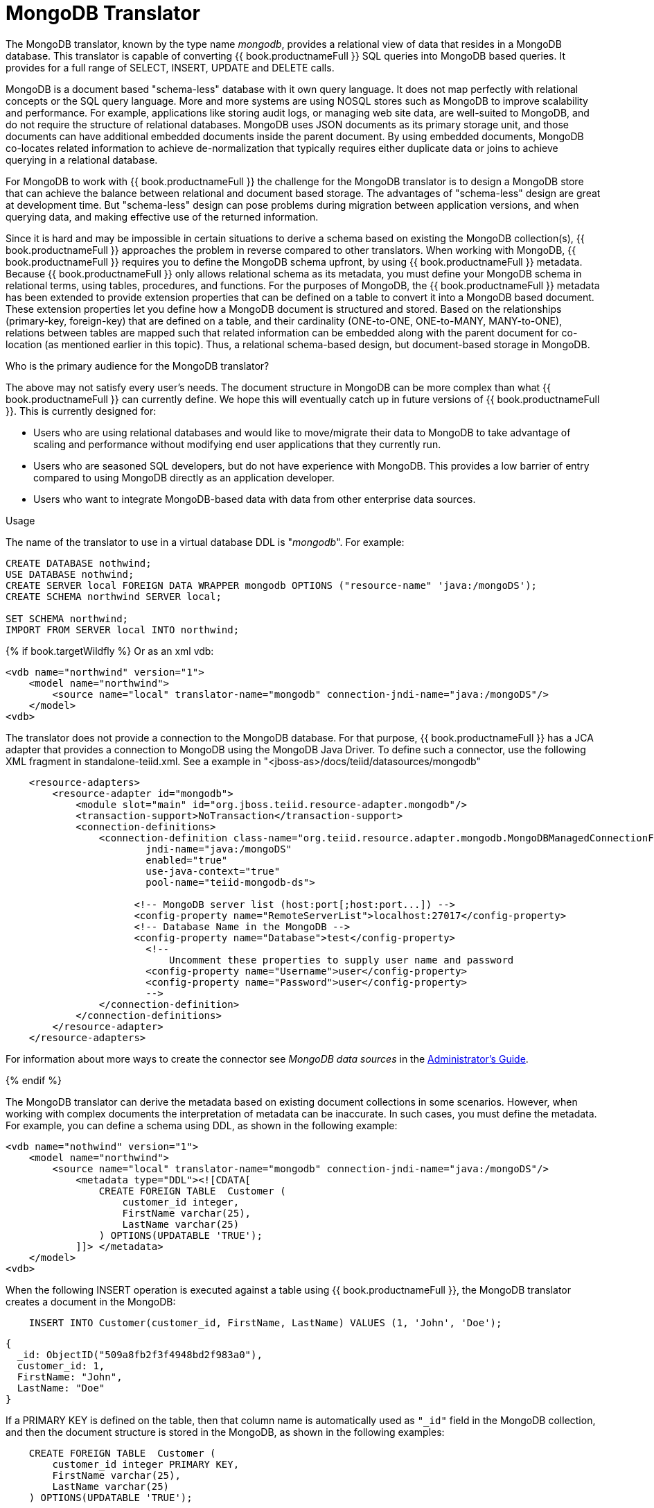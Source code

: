 // Module included in the following assemblies:
// as_translators.adoc
[id="mongodb-translator"]
= MongoDB Translator
:toc: manual
:toc-placement: preamble

The MongoDB translator, known by the type name _mongodb_, provides a relational view of data that resides in a MongoDB database. 
This translator is capable of converting {{ book.productnameFull }} SQL queries into MongoDB based queries. 
It provides for a full range of SELECT, INSERT, UPDATE and DELETE calls.

MongoDB is a document based "schema-less" database with it own query language. 
It does not map perfectly with relational concepts or the SQL query language. 
More and more systems are using NOSQL stores such as MongoDB to improve scalability and performance. 
For example, applications like storing audit logs, or managing web site data, are well-suited to MongoDB, 
and do not require the structure of relational databases. 
MongoDB uses JSON documents as its primary storage unit, and those documents can have additional embedded documents inside the parent document. 
By using embedded documents, MongoDB co-locates related information to achieve de-normalization that typically requires 
either duplicate data or joins to achieve querying in a relational database.

For MongoDB to work with {{ book.productnameFull }} the challenge for the MongoDB translator is to design a MongoDB store that can 
achieve the balance between relational and document based storage. 
The advantages of "schema-less" design are great at development time.
But "schema-less" design can pose problems during migration between application versions, and when querying data, and making effective use of the returned information.

Since it is hard and may be impossible in certain situations to derive a schema based on existing the MongoDB collection(s), {{ book.productnameFull }} 
approaches the problem in reverse compared to other translators. 
When working with MongoDB, {{ book.productnameFull }} requires you to define the MongoDB schema upfront, by using {{ book.productnameFull }} metadata. 
Because {{ book.productnameFull }} only allows relational schema as its metadata, you must define your MongoDB schema in relational terms, 
using tables, procedures, and functions. 
For the purposes of MongoDB, the {{ book.productnameFull }} metadata has been extended to provide extension properties that can be defined on a table 
to convert it into a MongoDB based document. 
These extension properties let you define how a MongoDB document is structured and stored. 
Based on the relationships (primary-key, foreign-key) that are defined on a table, and their cardinality (ONE-to-ONE, ONE-to-MANY, MANY-to-ONE), 
relations between tables are mapped such that related information can be embedded along with the parent document for co-location 
(as mentioned earlier in this topic). 
Thus, a relational schema-based design, but document-based storage in MongoDB. 

.Who is the primary audience for the MongoDB translator?

The above may not satisfy every user’s needs. The document structure in MongoDB can be more complex than what {{ book.productnameFull }} 
can currently define. We hope this will eventually catch up in future versions of {{ book.productnameFull }}. This is currently designed for:

* Users who are using relational databases and would like to move/migrate their data to MongoDB to take advantage of scaling and performance 
without modifying end user applications that they currently run.

* Users who are seasoned SQL developers, but do not have experience with MongoDB. 
This provides a low barrier of entry compared to using MongoDB directly as an application developer.

* Users who want to integrate MongoDB-based data with data from other enterprise data sources.

.Usage

The name of the translator to use in a virtual database DDL is "_mongodb_". For example:

[source,sql]
----
CREATE DATABASE nothwind;
USE DATABASE nothwind;
CREATE SERVER local FOREIGN DATA WRAPPER mongodb OPTIONS ("resource-name" 'java:/mongoDS');
CREATE SCHEMA northwind SERVER local;

SET SCHEMA northwind;
IMPORT FROM SERVER local INTO northwind;
----

{% if book.targetWildfly %}
Or as an xml vdb:
[source,xml]
----
<vdb name="northwind" version="1">
    <model name="northwind">
        <source name="local" translator-name="mongodb" connection-jndi-name="java:/mongoDS"/>
    </model>
<vdb>
----

The translator does not provide a connection to the MongoDB database. 
For that purpose, {{ book.productnameFull }} has a JCA adapter that provides a connection to MongoDB using the MongoDB Java Driver. 
To define such a connector, use the following XML fragment in standalone-teiid.xml. See a example in "<jboss-as>/docs/teiid/datasources/mongodb"

[source,xml]
----
    <resource-adapters>
        <resource-adapter id="mongodb">
            <module slot="main" id="org.jboss.teiid.resource-adapter.mongodb"/>
            <transaction-support>NoTransaction</transaction-support>
            <connection-definitions>
                <connection-definition class-name="org.teiid.resource.adapter.mongodb.MongoDBManagedConnectionFactory" 
                        jndi-name="java:/mongoDS" 
                        enabled="true" 
                        use-java-context="true" 
                        pool-name="teiid-mongodb-ds">
                        
                      <!-- MongoDB server list (host:port[;host:port...]) -->
                      <config-property name="RemoteServerList">localhost:27017</config-property>
                      <!-- Database Name in the MongoDB -->
                      <config-property name="Database">test</config-property>
                        <!-- 
                            Uncomment these properties to supply user name and password
                        <config-property name="Username">user</config-property>
                        <config-property name="Password">user</config-property>
                        -->  
                </connection-definition>
            </connection-definitions>
        </resource-adapter>
    </resource-adapters>
----

For information about more ways to create the connector see _MongoDB data sources_ in the 
link:../admin/Administrators_Guide.adoc[Administrator's Guide]. 

{% endif %}

The MongoDB translator can derive the metadata based on existing document collections in some scenarios.
However, when working with complex documents the interpretation of metadata can be inaccurate.
In such cases, you must define the metadata. 
For example, you can define a schema using DDL, as shown in the following example:

[source,xml]
----
<vdb name="nothwind" version="1">
    <model name="northwind">
        <source name="local" translator-name="mongodb" connection-jndi-name="java:/mongoDS"/>
            <metadata type="DDL"><![CDATA[
                CREATE FOREIGN TABLE  Customer (
                    customer_id integer,
                    FirstName varchar(25),
                    LastName varchar(25)
                ) OPTIONS(UPDATABLE 'TRUE');
            ]]> </metadata>
    </model>
<vdb>
----

When the following INSERT operation is executed against a table using {{ book.productnameFull }},
the MongoDB translator creates a document in the MongoDB:

[source,sql]
----
    INSERT INTO Customer(customer_id, FirstName, LastName) VALUES (1, 'John', 'Doe');
----

[source,sql]
----
{
  _id: ObjectID("509a8fb2f3f4948bd2f983a0"),
  customer_id: 1,
  FirstName: "John",
  LastName: "Doe"
}
----

If a PRIMARY KEY is defined on the table, then that column name is automatically used as `"_id"` field in the MongoDB collection, 
and then the document structure is stored in the MongoDB, as shown in the following examples:


[source,sql]
----
    CREATE FOREIGN TABLE  Customer (
        customer_id integer PRIMARY KEY,
        FirstName varchar(25),
        LastName varchar(25)
    ) OPTIONS(UPDATABLE 'TRUE');
----


[source,sql]
----
{
  _id: 1,
  FirstName: "John",
  LastName: "Doe"
}
----

If you defined the composite PRIMARY KEY on Customer table, the document structure that results is shown in the following example: 

[source,sql]
----
    CREATE FOREIGN TABLE  Customer (
        customer_id integer,
        FirstName varchar(25),
        LastName varchar(25),
        PRIMARY KEY (FirstName, LastName)
    ) OPTIONS(UPDATABLE 'TRUE');
----

[source,sql]
----
{
  _id: {
         FirstName: "John", 
         LastName:  "Doe"
       },
  customer_id: 1,
}
----

.Data types

The MongoDB translator provides automatic mapping of {{ book.productnameFull }} data types into MongoDB data types, including BLOBS, CLOBS and XML. 
The LOB mapping is based on GridFS in MongoDB. 
Arrays are in the following form:

[source,sql]
----
{
  _id: 1,
  FirstName: "John",
  LastName: "Doe"
  Score: [89, "ninety", 91.0]
}
----

Users can get individual items in the array using the function `array_get`, or can transform the array into tabular structure using ARRAYTABLE.

NOTE: Note that even though embedded documents can also be in arrays, the handling of embedded documents is different from array with scalar values.

NOTE: The translator does not work with regular Expressions, MongoDB::Code, MongoDB::MinKey, MongoDB::MaxKey, and MongoDB::OID.

NOTE: In documents that contain values of mixed types for the same key, you must mark the column as unsearchable, or MongoDB will not correctly match predicates 
against the column. A key is used as a mixed type of it is represented as a string value in one document, and an integer in another. 
For more information, see the `importer.sampleSize property` in the following table.  

.Importer Properties

Importer properties define the behavior of the translator during the metadata import from the physical source.

*Importer Properties*

|===
|Name |Description |Default

|excludeTables
|Regular expression to exclude the tables from import.
|null

|includeTables
|Regular expression to include the tables from import.
|null

|sampleSize
|Number of documents to sample to determine the structure.
If documents have different fields, or fields with different types, this should be greater than 1.
|1

|fullEmbeddedNames
|Whether to prefix embedded table names with their parents, e.g. parent_embedded.  If false the name of the table will just be the name of the field - which may lead to conflicts with existing tables or other embedded tables.
|false

|===

.MongoDB metadata extension properties for building complex documents

Using the preceding DDL, or any other metadata facility, you can map a table in a relational store into a document in MongoDB. 
However, to make effective use of MongoDB, you must be able to build complex documents that can co-locate related information, 
so that data can queried in a single MongoDB query. 
Unlike a relational database, you cannot run join operations in MongoDB.
As as a result, unless you can build complex documents, you would have to issue multiple queries to retrieve data and then join it manually. 
The power of MongoDB comes from its "embedded" documents, its support for complex data types, such as arrays, and its use of an aggregation framework to query them. 
This translator provides a way to achieve the goals.

When you do not define the complex embedded documents in MongoDB, {{ book.productnameFull }} can step in for join processing and provide that functionality. 
However, if you want to make use of the power of MongoDB itself in querying the data and avoid bringing the unnecessary data and improve performance, 
you need to look into building these complex documents.

MongoDB translator defines two additional metadata properties along with other Teiid metadata properties to aid in building the complex "embedded" documents. 
For more information about {{ book.productnameFull }} schema metadata, see xref:ddl-metadata-for-schema-objects[]. 
You can use the following metadata properties in your DDL:

teiid_mongo:EMBEDDABLE:: Means that data defined in this table is allowed to be included as an "embeddable" document in *any* parent document. 
The parent document is referenced by the foreign key relationships. 
In this scenario, {{ book.productnameFull }} maintains more than one copy of the data in MongoDB store, one in its own collection, 
and also a copy in each of the parent tables that have relationship to this table. 
You can even nest embeddable table inside another embeddable table with some limitations. 
Use this property on table, where table can exist, encompass all its relations on its own. 
For example, a "Category" table that defines a "Product"’s category is independent of Product, which can be embeddable in "Products" table.

teiid_mongo:MERGE:: Means that data of this table is merged with the defined parent table. 
There is only a single copy of the data that is embedded in the parent document. 
Parent document is defined using the foreign key relationships.

Using the above properties and FOREIGN KEY relationships, we will illustrate how to build complex documents in MongoDB.

.Usage
NOTE: A given table can contain either the `teiid_mongo:EMBEDDABLE` property or the `teiid_mongo:MERGE` 
property defining the type of nesting in MongoDB. 
You cannot use both properties within one table.

.ONE-2-ONE Mapping

If your current DDL structure representing ONE-2-ONE relationship is like

[source,sql]
----
    CREATE FOREIGN TABLE  Customer (
        CustomerId integer PRIMARY KEY,
        FirstName varchar(25),
        LastName varchar(25)
    ) OPTIONS(UPDATABLE 'TRUE');

    CREATE FOREIGN TABLE Address (
        CustomerId integer,
        Street varchar(50),
        City varchar(25),
        State varchar(25),
        Zipcode varchar(6),
        FOREIGN KEY (CustomerId) REFERENCES Customer (CustomerId)
     ) OPTIONS(UPDATABLE 'TRUE');
----

By default, this will produce two different collections in MongoDB, like with sample data it will look like

[source,sql]
----
Customer
{
  _id: 1,
  FirstName: "John",
  LastName: "Doe"
}

Address
{  
  _id: ObjectID("..."), 
   CustomerId: 1,
   Street: "123 Lane"
   City: "New York",
   State: "NY"
   Zipcode: "12345"
}
----

You can enhance the storage in MongoDB to a single collection by using `teiid_mongo:MERGE` extension property on the table’s OPTIONS clause.

[source,sql]
----
    CREATE FOREIGN TABLE  Customer (
        CustomerId integer PRIMARY KEY,
        FirstName varchar(25),
        LastName varchar(25)
    ) OPTIONS(UPDATABLE 'TRUE');

    CREATE FOREIGN TABLE Address (
        CustomerId integer PRIMARY KEY,
        Street varchar(50),
        City varchar(25),
        State varchar(25),
        Zipcode varchar(6),
        FOREIGN KEY (CustomerId) REFERENCES Customer (CustomerId)
     ) OPTIONS(UPDATABLE 'TRUE', "teiid_mongo:MERGE" 'Customer');
----

this will produce single collection in MongoDB, like

[source,sql]
----
Customer
{
  _id: 1,
  FirstName: "John",
  LastName: "Doe",
  Address: 
     {  
        Street: "123 Lane",
        City: "New York",
        State: "NY",
        Zipcode: "12345"
     }
}
----

With the above both tables are merged into a single collection that can be queried together using the JOIN clause in the SQL command. 
Since the existence of child/additional record has no meaning with out parent table using the "_teiid_mongo:MERGE_" extension property is right choice in this situation.

NOTE: The Foreign Key defined on a child table must refer to Primary Keys on both the parent and child tables to form a One-2-One relationship.

.ONE-2-MANY Mapping.

Typically there can be more than two (2) tables involved in this relationship. 
If MANY side is only associated *single* table, then use `teiid_mongo:MERGE` property on MANY side of table and define ONE as the parent. 
If associated with more than single table then use `teiid_mongo:EMBEDDABLE`.

For example, if you define a virtual database as in the following DDL:

[source,sql]
----
    CREATE FOREIGN TABLE  Customer (
        CustomerId integer PRIMARY KEY,
        FirstName varchar(25),
        LastName varchar(25)
    ) OPTIONS(UPDATABLE 'TRUE');

    CREATE FOREIGN TABLE  Order (        
        OrderID integer PRIMARY KEY,
        CustomerId integer,
        OrderDate date,
        Status integer,
        FOREIGN KEY (CustomerId) REFERENCES Customer (CustomerId)
    ) OPTIONS(UPDATABLE 'TRUE');
----

then a Single Customer can have MANY Orders. There are two options to define the how we store the MongoDB document. 
If in your schema, the Customer table’s CustomerId is *only* referenced in Order table (i.e. Customer information used for only Order purposes), you can use

[source,sql]
----
    CREATE FOREIGN TABLE  Customer (
        CustomerId integer PRIMARY KEY,
        FirstName varchar(25),
        LastName varchar(25)
    ) OPTIONS(UPDATABLE 'TRUE');

    CREATE FOREIGN TABLE  Order (        
        OrderID integer PRIMARY KEY,
        CustomerId integer,
        OrderDate date,
        Status integer,
        FOREIGN KEY (CustomerId) REFERENCES Customer (CustomerId)
    ) OPTIONS(UPDATABLE 'TRUE', "teiid_mongo:MERGE" 'Customer');
----

that will produce a single document for Customer table like

[source,sql]
----
{
  _id: 1,
  FirstName: "John",
  LastName: "Doe",
  Order: 
  [
     {  
       _id: 100, 
        OrderDate: ISODate("2000-01-01T06:00:00Z")
        Status: 2
     },
     {  
       _id: 101, 
        OrderDate: ISODate("2001-03-06T06:00:00Z")
        Status: 5
     }
     ...
   ]
}
----

If Customer table is referenced in more tables other than Order table, then use "teiid_mongo:EMBEDDABLE" property

[source,sql]
----
    CREATE FOREIGN TABLE Customer (
        CustomerId integer PRIMARY KEY,
        FirstName varchar(25),
        LastName varchar(25)
    ) OPTIONS(UPDATABLE 'TRUE', "teiid_mongo:EMBEDDABLE" 'TRUE');

    CREATE FOREIGN TABLE Order (        
        OrderID integer PRIMARY KEY,
        CustomerId integer,
        OrderDate date,
        Status integer,
        FOREIGN KEY (CustomerId) REFERENCES Customer (CustomerId)
    ) OPTIONS(UPDATABLE 'TRUE');

    CREATE FOREIGN TABLE Comments (        
        CommentID integer PRIMARY KEY,
        CustomerId integer,
        Comment varchar(140),
        FOREIGN KEY (CustomerId) REFERENCES Customer (CustomerId)
    ) OPTIONS(UPDATABLE 'TRUE');
----

This creates three different collections in MongoDB.

[source,sql]
----
Customer
{
  _id: 1,
  FirstName: "John",
  LastName: "Doe"
}

Order
{  
  _id: 100, 
  CustomerId: 1,
  OrderDate: ISODate("2000-01-01T06:00:00Z")
  Status: 2
  Customer:
   {
     FirstName: "John",
     LastName: "Doe"
   }
}

Comment
{
  _id: 12, 
  CustomerId: 1,
  Comment: "This works!!!"
  Customer:
   {
     FirstName: "John",
     LastName: "Doe"
   }
}
----

Here as you can see the Customer table contents are embedded along with other table’s data where they were referenced. 
This creates duplicated data where multiple of these embedded documents are managed automatically in the MongoDB translator.

NOTE: All the SELECT, INSERT, DELETE operations that are generated against the tables with "teiid_mongo:EMBEDDABLE" 
property are atomic, except for UPDATES, as there can be multiple operations involved to update all the copies. 
Since there are no transactions in MongoDB, {{ book.productnameFull }} plans to provide automatic compensating transaction 
framework around this in future releases https://issues.redhat.com/browse/TEIID-2957[TEIID-2957].

.MANY-2-ONE Mapping.

This is same as ONE-2-MANY, see above to define relationships.

NOTE: A parent table can have multiple "embedded" and as well as "merge" documents inside it, it not limited so 
either one or other. However, please note that MongoDB imposes document size is limited can not exceed 16MB.

.MANY-2-MANY Mapping.

This can also mapped with combination of "teiid_mongo:MERGE" and "teiid_mongo:EMBEDDABLE" properties (partially). For example if DDL looks like

[source,sql]
----
    CREATE FOREIGN TABLE Order (        
        OrderID integer PRIMARY KEY,
        OrderDate date,
        Status integer
    ) OPTIONS(UPDATABLE 'TRUE');

    CREATE FOREIGN TABLE OrderDetail (                
        OrderID integer,
        ProductID integer,
        PRIMARY KEY (OrderID,ProductID),
        FOREIGN KEY (OrderID) REFERENCES Order (OrderID),
        FOREIGN KEY (ProductID) REFERENCES Product (ProductID)
    ) OPTIONS(UPDATABLE 'TRUE');

    CREATE FOREIGN TABLE Products (
       ProductID integer PRIMARY KEY,
       ProductName varchar(40)
    ) OPTIONS(UPDATABLE 'TRUE');
----

you modify the DDL like below, to have

[source,sql]
----
    CREATE FOREIGN TABLE Order (        
        OrderID integer PRIMARY KEY,
        OrderDate date,
        Status integer
    ) OPTIONS(UPDATABLE 'TRUE');

    CREATE FOREIGN TABLE OrderDetail (                
        OrderID integer,
        ProductID integer,
        PRIMARY KEY (OrderID,ProductID),
        FOREIGN KEY (OrderID) REFERENCES Order (OrderID),
        FOREIGN KEY (ProductID) REFERENCES Product (ProductID)
    ) OPTIONS(UPDATABLE 'TRUE', "teiid_mongo:MERGE" 'Order');

    CREATE FOREIGN TABLE Products (
       ProductID integer PRIMARY KEY,
       ProductName varchar(40)
    ) OPTIONS(UPDATABLE 'TRUE',  "teiid_mongo:EMBEDDABLE" 'TRUE');
----

That will produce a document like

[source,sql]
----
{
   _id : 10248, 
   OrderDate : ISODate("1996-07-04T05:00:00Z"),
   Status : 5
   OrderDetails : [
     {
       _id : {
               OrderID : 10248,
               ProductID : 11
               Products : {
                  ProductID: 11
                  ProductName: "Hammer"
               }
       }
     },
     {
       _id : {
         OrderID : 10248,
         ProductID : 14
         Products : {
             ProductID: 14
             ProductName: "Screw Driver"
         }
       }
     }
   ]
}

Products 
{
    {
      ProductID: 11
      ProductName: "Hammer"
    }
    {
      ProductID: 14
      ProductName: "Screw Driver"
    }
}
----

.Limitations

* Nested embedding of documents is limited due to capabilities of handling nested arrays is limited in the MongoDB. 
Nesting of "EMBEDDABLE" property with multiple levels is OK, however more than two levels with MERGE is not recommended. 
Also, you need to be caution about not exceeding the document size of 16 MB for single row, so deep nesting is not recommended.
* JOINS between related tables, MUST use either the "EMBEDDABLE" or "MERGE" properties, otherwise the query will result in error. 
In order for {{ book.productnameFull }} to correctly plan and work with JOINS, in the case that any two tables are 
*NOT* embedded in each other, use _allow-joins=false_ property on the Foreign Key that represents the relation. For example:

[source,sql]
----
    CREATE FOREIGN TABLE  Customer (
        CustomerId integer PRIMARY KEY,
        FirstName varchar(25),
        LastName varchar(25)
    ) OPTIONS(UPDATABLE 'TRUE');

    CREATE FOREIGN TABLE  Order (        
        OrderID integer PRIMARY KEY,
        CustomerId integer,
        OrderDate date,
        Status integer,
        FOREIGN KEY (CustomerId) REFERENCES Customer (CustomerId) OPTIONS (allow-join 'FALSE')
    ) OPTIONS(UPDATABLE 'TRUE');
----

with the example above, {{ book.productnameFull }} will create two collections, however when user issues query such as

[source,sql]
----
  SELECT OrderID, LastName FROM Order JOIN Customer ON Order.CustomerId = Customer.CustomerId;
----

instead of resulting in error, the JOIN processing will happen in the {{ book.productnameFull }} engine, without the above property it will result in an error.

When you use above properties and carefully design the MongoDB document structure, {{ book.productnameFull }} translator can 
intelligently collate data based on their co-location and take advantage of it while querying.

.Geo Spatial functions

MongoDB translator enables you to use geo spatial query operators in the "WHERE" clause, when the data is stored in the GeoJSon format 
in the MongoDB Document. The following functions are available:

[source,sql]
----
CREATE FOREIGN FUNCTION geoIntersects (columnRef string,  type string, coordinates double[][]) RETURNS boolean;
CREATE FOREIGN FUNCTION geoWithin (ccolumnRef string,  type string, coordinates double[][]) RETURNS boolean;
CREATE FOREIGN FUNCTION near (ccolumnRef string,  coordinates double[], maxdistance integer) RETURNS boolean;
CREATE FOREIGN FUNCTION nearSphere (ccolumnRef string, coordinates double[], maxdistance integer) RETURNS boolean;
CREATE FOREIGN FUNCTION geoPolygonIntersects (ref string, north double, east double, west double, south double) RETURNS boolean;
CREATE FOREIGN FUNCTION geoPolygonWithin (ref string, north double, east double, west double, south double) RETURNS boolean;
----

a sample query looks like

[source,sql]
----
SELECT loc FROM maps where mongo.geoWithin(loc, 'LineString', ((cast(1.0 as double), cast(2.0 as double)), (cast(1.0 as double), cast(2.0 as double))))
----

Same functions using built-in Geometry type (the versions of the functions in the preceding list will be deprecated and removed in future versions)
----
CREATE FOREIGN FUNCTION geoIntersects (columnRef string,  geo geometry) RETURNS boolean;
CREATE FOREIGN FUNCTION geoWithin (ccolumnRef string,  geo geometry) RETURNS boolean;
CREATE FOREIGN FUNCTION near (ccolumnRef string, geo geometry, maxdistance integer) RETURNS boolean;
CREATE FOREIGN FUNCTION nearSphere (ccolumnRef string, geo geometry, maxdistance integer) RETURNS boolean;
CREATE FOREIGN FUNCTION geoPolygonIntersects (ref string, geo geometry) RETURNS boolean;
CREATE FOREIGN FUNCTION geoPolygonWithin (ref string, geo geometry) RETURNS boolean;
----

a sample query looks like

[source,sql]
----
SELECT loc FROM maps where mongo.geoWithin(loc, ST_GeomFromGeoJSON('{"coordinates":[[1,2],[3,4]],"type":"Polygon"}'))
----

There are various "st_geom.." methods are available in the Geo Spatial function library in {{ book.productnameFull }}.


.Capabilities

MongoDB translator is designed on top of the MongoDB aggregation framework. 
You must use a MongoDB version that the aggregation framework. 
Apart from SELECT queries, the MongoDB translator also works with INSERT, UPDATE and DELETE queries.

You can use the MongoDB translator with the following functions:

* Grouping.
* Matching.
* Sorting.
* Filtering.
* Limits.
* Working with LOBs stored in GridFS.
* Composite primary and foreign keys.


.Native queries

MongoDB source procedures may be created using the `teiid_rel:native-query` extension. For more information, see _Parameterizable native queries_ in xref:translators[Translators]. 
The procedure will invoke the native-query similar to a direct procedure call with the benefits that the query is predetermined and 
that result column types are known, rather than requiring the use of ARRAYTABLE or similar functionality.

.Direct query procedure

This feature is turned off by default because of the security risk this exposes to execute any command against the source.  
To enable direct query procedures, set the execution property called `SupportsDirectQueryProcedure` to `true`. For more information, 
see _Override the execution properties_ in xref:translators[].

By default the name of the procedure that executes the queries directly is called *native*. For information about how to change the 
default name, see _Override the execution properties_ in xref:translators[].

The MongoDB translator provides a procedure to execute any ad-hoc aggregate query directly against the source 
without {{ book.productnameFull }} parsing or resolving. Since the metadata of this procedure’s results are not 
known to {{ book.productnameFull }}, they are returned as an object array containing single blob at array location one(1). 
This blob contains the JSON document. XMLTABLE can be used construct tabular output for consumption by client applications.

[source,sql]
.*Example MongoDB Direct Query*
----
    select x.* from TABLE(call native('city;{$match:{"city":"FREEDOM"}}')) t, 
          xmltable('/city' PASSING JSONTOXML('city', cast(array_get(t.tuple, 1) as BLOB)) COLUMNS city string, state string) x
----

In the above example, a collection called "city" is looked up with filter that matches the "city" name with "FREEDOM", 
using "native" procedure and then using the nested tables feature the output is passed to a XMLTABLE construct, 
where the output from the procedure is sent to a JSONTOXML function to construct a XML then the results of that are exposed in tabular form.

The direct query MUST be in the format

[source,sql]
----
     "collectionName;{$pipeline instr}+"
----

From {{ book.productnameFull }} 8.10, MongoDB translator also allows to execute Shell type java script commands 
like remove, drop, createIndex. For this the command needs to be in format

[source,sql]
----
     "$ShellCmd;collectionName;operationName;{$instr}+"
----

and example looks like

[source,sql]
----
   "$ShellCmd;MyTable;remove;{ qty: { $gt: 20 }}"
----

